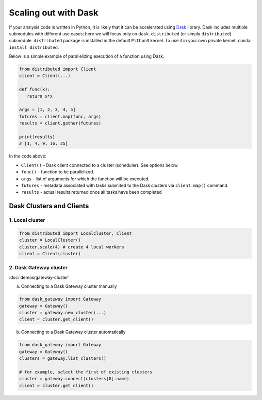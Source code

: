 Scaling out with Dask
==========================

If your analysis code is written in Python, it is likely that it can be accelerated
using `Dask <https://docs.dask.org/en/stable/>`_ library. Dask includes multiple submodules
with different use cases; here we will focus only on ``dask.distributed`` (or simply ``distributed``)
submodule. ``distributed`` package is installed in the default ``Pithon3`` kernel.
To use it in your own private kernel: ``conda install distributed``.

Below is a simple example of parallelizing execution of a function using Dask.

.. code-block:: python

   from distributed import Client
   client = Client(...)

   def func(x):
      return x*x
   
   args = [1, 2, 3, 4, 5]
   futures = client.map(func, args)
   results = client.gather(futures)

   print(results)
   # [1, 4, 9, 16, 25]

In the code above:

* ``Client()`` - Dask client connected to a cluster (scheduler). See options below.
* ``func()`` - function to be parallelized.
* ``args`` - list of arguments for which the function will be executed.
* ``futures`` - metadata associated with tasks submited to the Dask clusters via ``client.map()`` command.
* ``results`` - actual results returned once all tasks have been completed


Dask Clusters and Clients
---------------------------

1. Local cluster
^^^^^^^^^^^^^^^^^^^^^^^^^^

.. code-block:: python

   from distributed import LocalCluster, Client
   cluster = LocalCluster()
   cluster.scale(4) # create 4 local workers
   client = Client(cluster)

2. Dask Gateway cluster
^^^^^^^^^^^^^^^^^^^^^^^^^^

:doc:`demos/gateway-cluster`

a. Connecting to a Dask Gateway cluster manually

.. code-block:: python

   from dask_gateway import Gateway
   gateway = Gateway()
   cluster = gateway.new_cluster(...)
   client = cluster.get_client()

b. Connecting to a Dask Gateway cluster automatically

.. code-block:: python

   from dask_gateway import Gateway
   gateway = Gateway()
   clusters = gateway.list_clusters()

   # for example, select the first of existing clusters
   cluster = gateway.connect(clusters[0].name)
   client = cluster.get_client()

